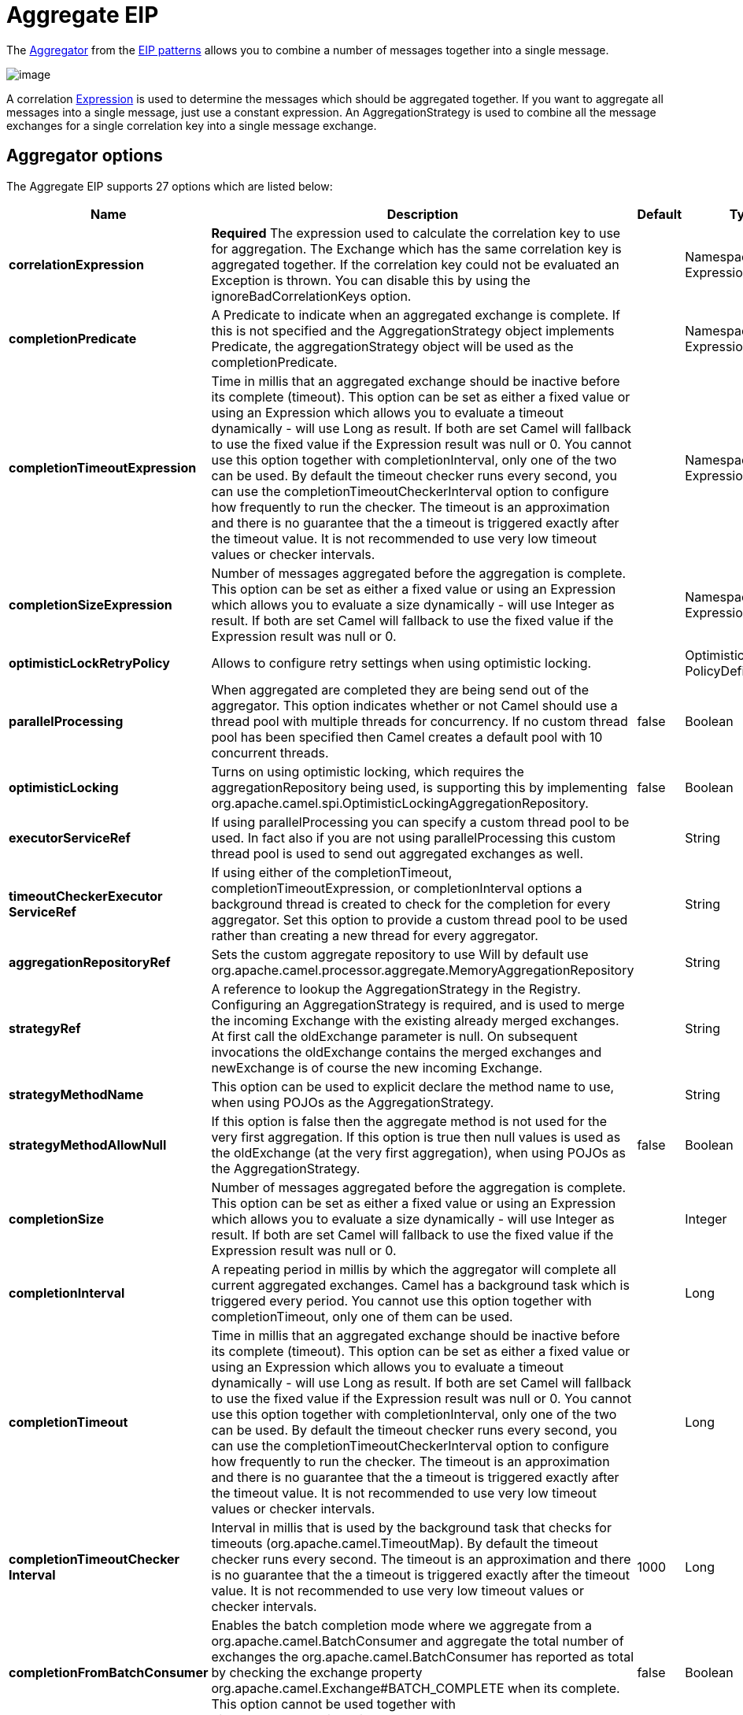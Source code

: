 [[aggregate-eip]]
= Aggregate EIP

The
http://www.enterpriseintegrationpatterns.com/Aggregator.html[Aggregator]
from the xref:enterprise-integration-patterns.adoc[EIP patterns] allows
you to combine a number of messages together into a single message.

image::eip/Aggregator.gif[image]

A correlation xref:expression.adoc[Expression] is used to determine the
messages which should be aggregated together. If you want to aggregate
all messages into a single message, just use a constant expression. An
AggregationStrategy is used to combine all the message exchanges for a
single correlation key into a single message exchange.

== Aggregator options

// eip options: START
The Aggregate EIP supports 27 options which are listed below:

[width="100%",cols="2,5,^1,2",options="header"]
|===
| Name | Description | Default | Type
| *correlationExpression* | *Required* The expression used to calculate the correlation key to use for aggregation. The Exchange which has the same correlation key is aggregated together. If the correlation key could not be evaluated an Exception is thrown. You can disable this by using the ignoreBadCorrelationKeys option. |  | NamespaceAware Expression
| *completionPredicate* | A Predicate to indicate when an aggregated exchange is complete. If this is not specified and the AggregationStrategy object implements Predicate, the aggregationStrategy object will be used as the completionPredicate. |  | NamespaceAware Expression
| *completionTimeoutExpression* | Time in millis that an aggregated exchange should be inactive before its complete (timeout). This option can be set as either a fixed value or using an Expression which allows you to evaluate a timeout dynamically - will use Long as result. If both are set Camel will fallback to use the fixed value if the Expression result was null or 0. You cannot use this option together with completionInterval, only one of the two can be used. By default the timeout checker runs every second, you can use the completionTimeoutCheckerInterval option to configure how frequently to run the checker. The timeout is an approximation and there is no guarantee that the a timeout is triggered exactly after the timeout value. It is not recommended to use very low timeout values or checker intervals. |  | NamespaceAware Expression
| *completionSizeExpression* | Number of messages aggregated before the aggregation is complete. This option can be set as either a fixed value or using an Expression which allows you to evaluate a size dynamically - will use Integer as result. If both are set Camel will fallback to use the fixed value if the Expression result was null or 0. |  | NamespaceAware Expression
| *optimisticLockRetryPolicy* | Allows to configure retry settings when using optimistic locking. |  | OptimisticLockRetry PolicyDefinition
| *parallelProcessing* | When aggregated are completed they are being send out of the aggregator. This option indicates whether or not Camel should use a thread pool with multiple threads for concurrency. If no custom thread pool has been specified then Camel creates a default pool with 10 concurrent threads. | false | Boolean
| *optimisticLocking* | Turns on using optimistic locking, which requires the aggregationRepository being used, is supporting this by implementing org.apache.camel.spi.OptimisticLockingAggregationRepository. | false | Boolean
| *executorServiceRef* | If using parallelProcessing you can specify a custom thread pool to be used. In fact also if you are not using parallelProcessing this custom thread pool is used to send out aggregated exchanges as well. |  | String
| *timeoutCheckerExecutor ServiceRef* | If using either of the completionTimeout, completionTimeoutExpression, or completionInterval options a background thread is created to check for the completion for every aggregator. Set this option to provide a custom thread pool to be used rather than creating a new thread for every aggregator. |  | String
| *aggregationRepositoryRef* | Sets the custom aggregate repository to use Will by default use org.apache.camel.processor.aggregate.MemoryAggregationRepository |  | String
| *strategyRef* | A reference to lookup the AggregationStrategy in the Registry. Configuring an AggregationStrategy is required, and is used to merge the incoming Exchange with the existing already merged exchanges. At first call the oldExchange parameter is null. On subsequent invocations the oldExchange contains the merged exchanges and newExchange is of course the new incoming Exchange. |  | String
| *strategyMethodName* | This option can be used to explicit declare the method name to use, when using POJOs as the AggregationStrategy. |  | String
| *strategyMethodAllowNull* | If this option is false then the aggregate method is not used for the very first aggregation. If this option is true then null values is used as the oldExchange (at the very first aggregation), when using POJOs as the AggregationStrategy. | false | Boolean
| *completionSize* | Number of messages aggregated before the aggregation is complete. This option can be set as either a fixed value or using an Expression which allows you to evaluate a size dynamically - will use Integer as result. If both are set Camel will fallback to use the fixed value if the Expression result was null or 0. |  | Integer
| *completionInterval* | A repeating period in millis by which the aggregator will complete all current aggregated exchanges. Camel has a background task which is triggered every period. You cannot use this option together with completionTimeout, only one of them can be used. |  | Long
| *completionTimeout* | Time in millis that an aggregated exchange should be inactive before its complete (timeout). This option can be set as either a fixed value or using an Expression which allows you to evaluate a timeout dynamically - will use Long as result. If both are set Camel will fallback to use the fixed value if the Expression result was null or 0. You cannot use this option together with completionInterval, only one of the two can be used. By default the timeout checker runs every second, you can use the completionTimeoutCheckerInterval option to configure how frequently to run the checker. The timeout is an approximation and there is no guarantee that the a timeout is triggered exactly after the timeout value. It is not recommended to use very low timeout values or checker intervals. |  | Long
| *completionTimeoutChecker Interval* | Interval in millis that is used by the background task that checks for timeouts (org.apache.camel.TimeoutMap). By default the timeout checker runs every second. The timeout is an approximation and there is no guarantee that the a timeout is triggered exactly after the timeout value. It is not recommended to use very low timeout values or checker intervals. | 1000 | Long
| *completionFromBatchConsumer* | Enables the batch completion mode where we aggregate from a org.apache.camel.BatchConsumer and aggregate the total number of exchanges the org.apache.camel.BatchConsumer has reported as total by checking the exchange property org.apache.camel.Exchange#BATCH_COMPLETE when its complete. This option cannot be used together with discardOnAggregationFailure. | false | Boolean
| *completionOnNewCorrelation Group* | Enables completion on all previous groups when a new incoming correlation group. This can for example be used to complete groups with same correlation keys when they are in consecutive order. Notice when this is enabled then only 1 correlation group can be in progress as when a new correlation group starts, then the previous groups is forced completed. | false | Boolean
| *eagerCheckCompletion* | Use eager completion checking which means that the completionPredicate will use the incoming Exchange. As opposed to without eager completion checking the completionPredicate will use the aggregated Exchange. | false | Boolean
| *ignoreInvalidCorrelation Keys* | If a correlation key cannot be successfully evaluated it will be ignored by logging a DEBUG and then just ignore the incoming Exchange. | false | Boolean
| *closeCorrelationKeyOn Completion* | Closes a correlation key when its complete. Any late received exchanges which has a correlation key that has been closed, it will be defined and a ClosedCorrelationKeyException is thrown. |  | Integer
| *discardOnCompletionTimeout* | Discards the aggregated message on completion timeout. This means on timeout the aggregated message is dropped and not sent out of the aggregator. | false | Boolean
| *discardOnAggregationFailure* | Discards the aggregated message when aggregation failed (an exception was thrown from AggregationStrategy. This means the partly aggregated message is dropped and not sent out of the aggregator. This option cannot be used together with completionFromBatchConsumer. | false | Boolean
| *forceCompletionOnStop* | Indicates to complete all current aggregated exchanges when the context is stopped | false | Boolean
| *completeAllOnStop* | Indicates to wait to complete all current and partial (pending) aggregated exchanges when the context is stopped. This also means that we will wait for all pending exchanges which are stored in the aggregation repository to complete so the repository is empty before we can stop. You may want to enable this when using the memory based aggregation repository that is memory based only, and do not store data on disk. When this option is enabled, then the aggregator is waiting to complete all those exchanges before its stopped, when stopping CamelContext or the route using it. | false | Boolean
| *aggregateControllerRef* | To use a org.apache.camel.processor.aggregate.AggregateController to allow external sources to control this aggregator. |  | String
|===
// eip options: END

== About AggregationStrategy

The `AggregationStrategy` is used for aggregating the old (lookup by its
correlation id) and the new exchanges together into a single exchange.
Possible implementations include performing some kind of combining or
delta processing, such as adding line items together into an invoice or
just using the newest exchange and removing old exchanges such as for
state tracking or market data prices; where old values are of little
use.

Notice the aggregation strategy is a mandatory option and must be
provided to the aggregator.

IMPORTANT: In the aggregate method, do not create a new exchange instance to return,
instead return either the old or new exchange from the input parameters;
favor returning the old exchange whenever possible.

Here are a few example `AggregationStrategy` implementations that should
help you create your own custom strategy.

[source,java]
----
//simply combines Exchange String body values using '+' as a delimiter
class StringAggregationStrategy implements AggregationStrategy {

    public Exchange aggregate(Exchange oldExchange, Exchange newExchange) {
        if (oldExchange == null) {
            return newExchange;
        }

        String oldBody = oldExchange.getIn().getBody(String.class);
        String newBody = newExchange.getIn().getBody(String.class);
        oldExchange.getIn().setBody(oldBody + "+" + newBody);
        return oldExchange;
    }
}

//simply combines Exchange body values into an ArrayList<Object>
class ArrayListAggregationStrategy implements AggregationStrategy {

    public Exchange aggregate(Exchange oldExchange, Exchange newExchange) {
        Object newBody = newExchange.getIn().getBody();
        ArrayList<Object> list = null;
        if (oldExchange == null) {
            list = new ArrayList<Object>();
            list.add(newBody);
            newExchange.getIn().setBody(list);
            return newExchange;
        } else {
            list = oldExchange.getIn().getBody(ArrayList.class);
            list.add(newBody);
            return oldExchange;
        }
    }
}
----

== About completion

When aggregation xref:exchange.adoc[Exchange]s at some point you need to
indicate that the aggregated exchanges is complete, so they can be send
out of the aggregator. Camel allows you to indicate completion in
various ways as follows:

* completionTimeout - Is an inactivity timeout in which is triggered if
no new exchanges have been aggregated for that particular correlation
key within the period.
* completionInterval - Once every X period all the current aggregated
exchanges are completed.
* completionSize - Is a number indicating that after X aggregated
exchanges it's complete.
* completionPredicate - Runs a xref:predicate.adoc[Predicate] when a new
exchange is aggregated to determine if we are complete or not.
The configured aggregationStrategy can implement the
Predicate interface and will be used as the completionPredicate if no
completionPredicate is configured. The configured aggregationStrategy can
implement `PreCompletionAwareAggregationStrategy` and will be used as
the completionPredicate in pre-complete check mode. See further below
for more details.
* completionFromBatchConsumer - Special option for
xref:batch-consumer.adoc[Batch Consumer] which allows you to complete
when all the messages from the batch has been aggregated.
* forceCompletionOnStop - Indicates to complete all current
aggregated exchanges when the context is stopped
* Using a `AggregateController` - which allows to use an
external source to complete groups or all groups. This can be done using
Java or JMX API.

Notice that all the completion ways are per correlation key. And you can
combine them in any way you like. It's basically the first which
triggers that wins. So you can use a completion size together with a
completion timeout. Only completionTimeout and completionInterval cannot
be used at the same time.

Notice the completion is a mandatory option and must be provided to the
aggregator. If not provided Camel will thrown an Exception on startup.

== Pre-completion mode

There can be use-cases where you want the incoming
xref:exchange.adoc[Exchange] to determine if the correlation group
should pre-complete, and then the incoming
xref:exchange.adoc[Exchange] is starting a new group from scratch. To
determine this the `AggregationStrategy` can
implement `PreCompletionAwareAggregationStrategy` which has
a `preComplete` method:

[source,java]
----
    /**
     * Determines if the aggregation should complete the current group, and start a new group, or the aggregation
     * should continue using the current group.
     *
     * @param oldExchange the oldest exchange (is <tt>null</tt> on first aggregation as we only have the new exchange)
     * @param newExchange the newest exchange (can be <tt>null</tt> if there was no data possible to acquire)
     * @return <tt>true</tt> to complete current group and start a new group, or <tt>false</tt> to keep using current
     */
    boolean preComplete(Exchange oldExchange, Exchange newExchange);
----

If the preComplete method returns true, then the existing groups is
completed (without aggregating the incoming exchange (newExchange). And
then the newExchange is used to start the correlation group from scratch
so the group would contain only that new incoming exchange. This is
known as pre-completion mode. And when the aggregation is in
pre-completion mode, then only the following completions are in use

* aggregationStrategy must
implement `PreCompletionAwareAggregationStrategy` xxx
* completionTimeout or completionInterval can also be used as fallback
completions
* any other completion are not used (such as by size, from batch
consumer etc)
* eagerCheckCompletion is implied as true, but the option has no effect

== Persistent AggregationRepository

The aggregator provides a pluggable repository which you can implement
your own `org.apache.camel.spi.AggregationRepository`. +
 If you need persistent repository then you can use either Camel
xref:components::leveldb.adoc[LevelDB], or xref:components::sql-component.adoc[SQL Component] components.

== Using TimeoutAwareAggregationStrategy

If your aggregation strategy implements
`TimeoutAwareAggregationStrategy`, then Camel will invoke the `timeout`
method when the timeout occurs. Notice that the values for index and
total parameters will be -1, and the timeout parameter will be provided
only if configured as a fixed value. You must *not* throw any exceptions
from the `timeout` method.

== Using CompletionAwareAggregationStrategy

If your aggregation strategy implements
`CompletionAwareAggregationStrategy`, then Camel will invoke the
`onComplete` method when the aggregated Exchange is completed. This
allows you to do any last minute custom logic such as to cleanup some
resources, or additional work on the exchange as it's now completed. +
 You must *not* throw any exceptions from the `onCompletion` method.

== Completing current group decided from the AggregationStrategy

The `AggregationStrategy` can now included a property on the
returned `Exchange` that contains a boolean to indicate if the current
group should be completed. This allows to overrule any existing
completion predicates / sizes / timeouts etc, and complete the group.

For example the following logic (from an unit test) will complete the
group if the message body size is larger than 5. This is done by setting
the exchange property `Exchange.AGGREGATION_COMPLETE_CURRENT_GROUP` to `true`.

[source,java]
----
    public final class MyCompletionStrategy implements AggregationStrategy {
        @Override
        public Exchange aggregate(Exchange oldExchange, Exchange newExchange) {
            if (oldExchange == null) {
                return newExchange;
            }
            String body = oldExchange.getIn().getBody(String.class) + "+" 
                + newExchange.getIn().getBody(String.class);
            oldExchange.getIn().setBody(body);
            if (body.length() >= 5) {
                oldExchange.setProperty(Exchange.AGGREGATION_COMPLETE_CURRENT_GROUP, true);
            }
            return oldExchange;
        }
    }
----


== Completing all previous group decided from the AggregationStrategy

The `AggregationStrategy` can now included a property on the
returned `Exchange` that contains a boolean to indicate if all previous
groups should be completed. This allows to overrule any existing
completion predicates / sizes / timeouts etc, and complete all the existing
previous group.

For example the following logic (from an unit test) will complete all the
previous group when a new aggregation group is started. This is done by
setting the property `Exchange.AGGREGATION_COMPLETE_ALL_GROUPS` to `true`.

[source,java]
----
    public final class MyCompletionStrategy implements AggregationStrategy {
        @Override
        public Exchange aggregate(Exchange oldExchange, Exchange newExchange) {
            if (oldExchange == null) {
                // we start a new correlation group, so complete all previous groups
                newExchange.setProperty(Exchange.AGGREGATION_COMPLETE_ALL_GROUPS, true);
                return newExchange;
            }

            String body1 = oldExchange.getIn().getBody(String.class);
            String body2 = newExchange.getIn().getBody(String.class);

            oldExchange.getIn().setBody(body1 + body2);
            return oldExchange;
        }
    }
----

== Manually Force the Completion of All Aggregated Exchanges Immediately

You can manually trigger completion of all current aggregated exchanges
by sending an exchange containing the exchange property
`Exchange.AGGREGATION_COMPLETE_ALL_GROUPS` set to `true`. The message is
considered a signal message only, the message headers/contents will not
be processed otherwise.

You can alternatively set the exchange property
`Exchange.AGGREGATION_COMPLETE_ALL_GROUPS_INCLUSIVE` to `true` to trigger
completion of all groups after processing the current message.

== Using a List<V> in AggregationStrategy

If you want to aggregate some value from the messages `<V>` into a `List<V>`
then we have added a
`org.apache.camel.processor.aggregate.AbstractListAggregationStrategy`
abstract class that makes this easier. The completed
Exchange that is sent out of the aggregator will contain the `List<V>` in
the message body.

For example to aggregate a `List<Integer>` you can extend this class as
shown below, and implement the `getValue` method:

== Using AggregateController

The `org.apache.camel.processor.aggregate.AggregateController` allows
you to control the aggregate at runtime using Java or JMX API. This can
be used to force completing groups of exchanges, or query its current
runtime statistics.

The aggregator provides a default implementation if no custom have been
configured, which can be accessed using `getAggregateController()` method.
Though it may be easier to configure a controller in the route using
`aggregateController` as shown below:

[source,java]
----
private AggregateController controller = new DefaultAggregateController();

from("direct:start")
   .aggregate(header("id"), new MyAggregationStrategy())
      .completionSize(10).id("myAggregator")
      .aggregateController(controller)
      .to("mock:aggregated");
----

Then there is API on AggregateController to force completion. For
example to complete a group with key foo

[source,java]
----
int groups = controller.forceCompletionOfGroup("foo");
----

The number return would be the number of groups completed. In this case
it would be 1 if the foo group existed and was completed. If foo does
not exists then 0 is returned.

There is also an api to complete all groups

[source,java]
----
int groups = controller.forceCompletionOfAllGroups();
----

To configure this from XML DSL

[source,xml]
----
<bean id="myController" class="org.apache.camel.processor.aggregate.DefaultAggregateController"/>
 
  <camelContext xmlns="http://camel.apache.org/schema/spring">
        <route>
            <from uri="direct:start"/>
            <aggregate strategyRef="myAppender" completionSize="10"
                       aggregateControllerRef="myController">
                <correlationExpression>
                    <header>id</header>
                </correlationExpression>
                <to uri="mock:result"/>
            </aggregate>
        </route>
    </camelContext>
----

There is also JMX API on the aggregator which is available under the
processors node in the Camel JMX tree.

== Using GroupedExchanges

In the route below we group all the exchanges together using
`groupExchanges()`:

[source,java]
----
from("direct:start")
    // aggregate all using same expression
    .aggregate(constant(true))
    // wait for 0.5 seconds to aggregate
    .completionTimeout(500L)
    // group the exchanges so we get one single exchange containing all the others
    .groupExchanges()
    .to("mock:result");
----

As a result we have one outgoing `Exchange` being
routed the `"mock:result"` endpoint. The exchange is a holder
containing all the incoming Exchanges.

The output of the aggregator will then contain the exchanges grouped
together in a list as shown below:

[source,java]
----
List<Exchange> grouped = exchange.getIn().getBody(List.class);
----

== Using POJOs as AggregationStrategy

To use the `AggregationStrategy` you had to implement the
`org.apache.camel.AggregationStrategy` interface,
which means your logic would be tied to the Camel API.
You can use a POJO for the logic and let Camel adapt to your
POJO. To use a POJO a convention must be followed:

* there must be a public method to use
* the method must not be void
* the method can be static or non-static
* the method must have 2 or more parameters
* the parameters is paired so the first 50% is applied to the
`oldExchange` and the reminder 50% is for the `newExchange`
* .. meaning that there must be an equal number of parameters, eg 2, 4,
6 etc.

The paired methods is expected to be ordered as follows:

* the first parameter is the message body
* the 2nd parameter is a Map of the headers
* the 3rd parameter is a Map of the Exchange properties

This convention is best explained with some examples.

In the method below, we have only 2 parameters, so the 1st parameter is
the body of the `oldExchange`, and the 2nd is paired to the body of the
`newExchange`:

[source,java]
----
public String append(String existing, String next) {
  return existing + next;
}
----

In the method below, we have only 4 parameters, so the 1st parameter is
the body of the `oldExchange`, and the 2nd is the Map of the
`oldExchange` headers, and the 3rd is paired to the body of the `newExchange`,
and the 4th parameter is the Map of the `newExchange` headers:

[source,java]
----
public String append(String existing, Map existingHeaders, String next, Map nextHeaders) {
  return existing + next;
}
----

And finally if we have 6 parameters the we also have the properties of
the Exchanges:

[source,java]
----
public String append(String existing, Map existingHeaders, Map existingProperties,
                     String next, Map nextHeaders, Map nextProperties) {
  return existing + next;
}
----

To use this with the Aggregate EIP we can use a
POJO with the aggregate logic as follows:

[source,java]
----
public class MyBodyAppender {

    public String append(String existing, String next) {
        return next + existing;
    }

}
----

And then in the Camel route we create an instance of our bean, and then
refer to the bean in the route using `bean` method from
`org.apache.camel.builder.AggregationStrategies` as shown:

[source,java]
----
private MyBodyAppender appender = new MyBodyAppender();

public void configure() throws Exception {
    from("direct:start")
        .aggregate(constant(true), AggregationStrategies.bean(appender, "append"))
            .completionSize(3)
            .to("mock:result");
}
----

We can also provide the bean type directly:

[source,java]
----
public void configure() throws Exception {
    from("direct:start")
        .aggregate(constant(true), AggregationStrategies.bean(MyBodyAppender.class, "append"))
            .completionSize(3)
            .to("mock:result");
}
----

And if the bean has only one method we do not need to specify the name
of the method:

[source,java]
----
public void configure() throws Exception {
    from("direct:start")
        .aggregate(constant(true), AggregationStrategies.bean(MyBodyAppender.class))
            .completionSize(3)
            .to("mock:result");
}
----

And the `append` method could be static:

[source,java]
----
public class MyBodyAppender {

    public static String append(String existing, String next) {
        return next + existing;
    }

}
----

If you are using XML DSL then we need to declare a <bean> with the POJO:

[source,xml]
----
<bean id="myAppender" class="com.foo.MyBodyAppender"/>
----

And in the Camel route we use `strategyRef` to refer to the bean by its
id, and the `strategyMethodName` can be used to define the method name
to call:

[source,xml]
----
<camelContext xmlns="http://camel.apache.org/schema/spring">
    <route>
        <from uri="direct:start"/>
        <aggregate strategyRef="myAppender" strategyMethodName="append" completionSize="3">
            <correlationExpression>
                <constant>true</constant>
            </correlationExpression>
            <to uri="mock:result"/>
        </aggregate>
    </route>
</camelContext>
----

When using XML DSL you must define the POJO as a <bean>.

== Aggregating when no data

By default when using POJOs as AggregationStrategy, then the method is
*only* invoked when there is data to be aggregated (by default). You can
use the option `strategyMethodAllowNull` to configure this. Where as
without using POJOs then you may have `null` as `oldExchange` or
`newExchange` parameters. For example the
Aggregate EIP will invoke the
`AggregationStrategy` with `oldExchange` as null, for the first
Exchange incoming to the aggregator. And then for
subsequent xref:exchange.adoc[Exchange]s then `oldExchange` and
`newExchange` parameters are both not null.

Example with Content Enricher EIP and no data

Though with POJOs as `AggregationStrategy` we made this simpler and only
call the method when `oldExchange` and `newExchange` is not null, as
that would be the most common use-case. If you need to allow
`oldExchange` or `newExchange` to be null, then you can configure this
with the POJO using the `AggregationStrategyBeanAdapter` as shown below.
On the bean adapter we call `setAllowNullNewExchange` to allow the new
exchange to be `null`.

[source,java]
----
public void configure() throws Exception {
    AggregationStrategyBeanAdapter myStrategy = new AggregationStrategyBeanAdapter(appender, "append");
    myStrategy.setAllowNullOldExchange(true);
    myStrategy.setAllowNullNewExchange(true);

    from("direct:start")
        .pollEnrich("seda:foo", 1000, myStrategy)
            .to("mock:result");
}
----

This can be configured a bit easier using the `beanAllowNull` method
from `AggregationStrategies` as shown:

[source,java]
----
public void configure() throws Exception {
    from("direct:start")
        .pollEnrich("seda:foo", 1000, AggregationStrategies.beanAllowNull(appender, "append"))
            .to("mock:result");
}
----

Then the `append` method in the POJO would need to deal with the
situation that `newExchange` can be null:

[source,java]
----
public class MyBodyAppender {

    public String append(String existing, String next) {
        if (next == null) {
            return "NewWasNull" + existing;
        } else {
            return existing + next;
        }
    }

}
----

In the example above we use the xref:content-enricher.adoc[Content Enricher]
EIP using `pollEnrich`. The `newExchange` will be null in the
situation we could not get any data from the "seda:foo" endpoint, and
therefore the timeout was hit after 1 second. So if we need to do some
special merge logic we would need to set `setAllowNullNewExchange=true`,
so the `append` method will be invoked. If we do not do that then when
the timeout was hit, then the append method would normally not be
invoked, meaning the xref:content-enricher.adoc[Content Enricher] did
not merge/change the message.

In XML DSL you would configure the `strategyMethodAllowNull` option and
set it to true as shown below:

[source,xml]
----
<camelContext xmlns="http://camel.apache.org/schema/spring">
    <route>
        <from uri="direct:start"/>
        <aggregate strategyRef="myAppender"
                   strategyMethodName="append"
                   strategyMethodAllowNull="true"
                   completionSize="3">
            <correlationExpression>
                <constant>true</constant>
            </correlationExpression>
            <to uri="mock:result"/>
        </aggregate>
    </route>
</camelContext>
----

== Different body types

When for example using `strategyMethodAllowNull` as true, then the
parameter types of the message bodies does not have to be the same. For
example suppose we want to aggregate from a `com.foo.User` type to a
`List<String>` that contains the user name. We could code a POJO doing
this as follows:

[source,java]
----
public static final class MyUserAppender {

    public List addUsers(List names, User user) {
        if (names == null) {
            names = new ArrayList();
        }
        names.add(user.getName());
        return names;
    }
}
----

Notice that the return type is a List which we want to contain the user
names. The 1st parameter is the list of names, and then notice the 2nd
parameter is the incoming `com.foo.User` type.

